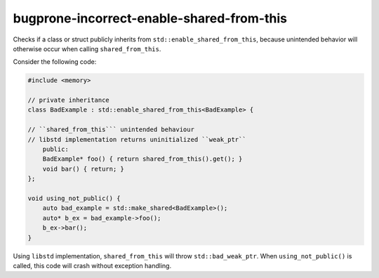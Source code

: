 .. title:: clang-tidy - bugprone-incorrect-enable-shared-from-this

bugprone-incorrect-enable-shared-from-this
==========================================

Checks if a class or struct publicly inherits from 
``std::enable_shared_from_this``, because unintended behavior will 
otherwise occur when calling ``shared_from_this``.

Consider the following code:

.. code-block:: c++

    #include <memory>

    // private inheritance
    class BadExample : std::enable_shared_from_this<BadExample> {
    
    // ``shared_from_this``` unintended behaviour
    // libstd implementation returns uninitialized ``weak_ptr``
        public:
        BadExample* foo() { return shared_from_this().get(); }
        void bar() { return; }
    };

    void using_not_public() {
        auto bad_example = std::make_shared<BadExample>();
        auto* b_ex = bad_example->foo();
        b_ex->bar();
    }

Using ``libstd`` implementation, ``shared_from_this`` will throw 
``std::bad_weak_ptr``. When ``using_not_public()`` is called, this code will 
crash without exception handling.
